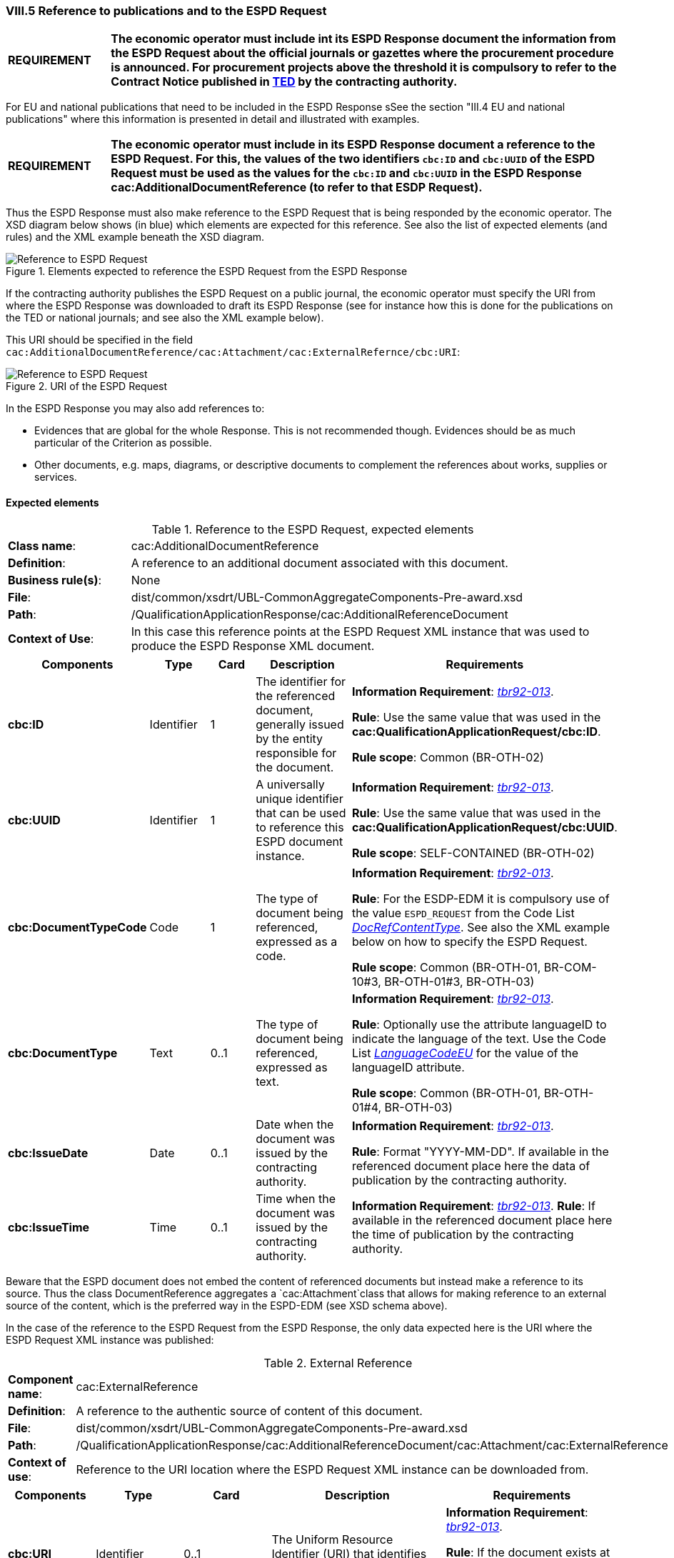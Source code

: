 
=== VIII.5 Reference to publications and to the ESPD Request

[cols="<1,<5"]
|===
|*REQUIREMENT*
|*The economic operator must include int its ESPD Response document the information from the ESPD Request about the official journals or gazettes where the procurement procedure is announced. For procurement projects above the threshold it is compulsory to refer to the Contract Notice published in http://ted.europa.eu/TED/misc/chooseLanguage.do[TED] by the contracting authority.*
|===

For EU and national publications that need to be included in the ESPD Response sSee the section "III.4 EU and national publications" where this information is presented in detail and illustrated with examples.

[cols="<1,<5"]
|===
|*REQUIREMENT*
|*The economic operator must include in its ESPD Response document a reference to the ESPD Request. For this, the values of the two identifiers `cbc:ID` and `cbc:UUID` of the ESPD Request must be used as the values for the `cbc:ID` and `cbc:UUID` in the ESPD Response cac:AdditionalDocumentReference (to refer to that ESDP Request).*
|===

Thus the ESPD Response must also make reference to the ESPD Request that is being responded by the economic operator. The XSD diagram below shows (in blue) which elements are expected for this reference. See also the list of expected elements (and rules) and the XML example beneath the XSD diagram.

.Elements expected to reference the ESPD Request from the ESPD Response
image::Reference_To_ESPDRequest.png[Reference to ESPD Request, alt="Reference to ESPD Request", align="center"]


If the contracting authority publishes the ESPD Request on a public journal, the economic operator must specify the URI from where the ESPD Response was downloaded to draft its ESPD Response (see for instance how this is done for the publications on the TED or national journals; and see also the XML example below).  

This URI should be specified in the field `cac:AdditionalDocumentReference/cac:Attachment/cac:ExternalRefernce/cbc:URI`:

.URI of the ESPD Request
image::Reference_To_ESPDRequest_URI.png[Reference to ESPD Request, alt="Reference to ESPD Request", align="center"]

In the ESPD Response you may also add references to:

* Evidences that are global for the whole Response. This is not recommended though. Evidences should be as much particular of the Criterion as possible.

* Other documents, e.g. maps, diagrams, or descriptive documents to complement the references about works, supplies or services.

==== Expected elements

.Reference to the ESPD Request, expected elements
[cols="<1,<4"]
|===
|*Class name*:| cac:AdditionalDocumentReference
|*Definition*:|A reference to an additional document associated with this document. 
|*Business rule(s)*:|None
|*File*:
|dist/common/xsdrt/UBL-CommonAggregateComponents-Pre-award.xsd
|*Path*:
|/QualificationApplicationResponse/cac:AdditionalReferenceDocument
|*Context of Use*: 
|In this case this reference points at the ESPD Request XML instance that was used to produce the ESPD Response XML document.
|===
[cols="<1,<1,<1,<2,<2"]
|===
|*Components*|*Type*|*Card*|*Description*|*Requirements*

|*cbc:ID*
|Identifier
|1
|The identifier for the referenced document, generally issued by the entity responsible for the document.
|*Information Requirement*: 
http://wiki.ds.unipi.gr/display/ESPDInt/BIS+41+-+ESPD+V2.1.0#BIS41-ESPDV2.1-tbr92-013[_tbr92-013_].

*Rule*: Use the same value that was used in the *cac:QualificationApplicationRequest/cbc:ID*. 

*Rule scope*: Common (BR-OTH-02)

|*cbc:UUID*
|Identifier
|1
|A universally unique identifier that can be used to reference this ESPD document instance.
|*Information Requirement*: 
http://wiki.ds.unipi.gr/display/ESPDInt/BIS+41+-+ESPD+V2.1.0#BIS41-ESPDV2.1-tbr92-013[_tbr92-013_].

*Rule*: Use the same value that was used in the *cac:QualificationApplicationRequest/cbc:UUID*.

*Rule scope*: SELF-CONTAINED (BR-OTH-02)

|*cbc:DocumentTypeCode*
|Code
|1
|The type of document being referenced, expressed as a code.
|*Information Requirement*: 
http://wiki.ds.unipi.gr/display/ESPDInt/BIS+41+-+ESPD+V2.1.0#BIS41-ESPDV2.1-tbr92-013[_tbr92-013_].

*Rule*: For the ESDP-EDM it is compulsory use of the value `ESPD_REQUEST` from the Code List link:https://github.com/ESPD/ESPD-EDM/tree/2.1.0/docs/src/main/asciidoc/dist/cl/ods/ESPD-CodeLists-V2.1.0.ods[_DocRefContentType_]. See also the XML example below on how to specify the ESPD Request.

*Rule scope*: Common (BR-OTH-01, BR-COM-10#3, BR-OTH-01#3, BR-OTH-03)

|*cbc:DocumentType*
|Text
|0..1
|The type of document being referenced, expressed as text.
|*Information Requirement*: 
http://wiki.ds.unipi.gr/display/ESPDInt/BIS+41+-+ESPD+V2.1.0#BIS41-ESPDV2.1-tbr92-013[_tbr92-013_].

*Rule*: Optionally use the attribute languageID to indicate the language of the text. Use the Code List link:https://github.com/ESPD/ESPD-EDM/tree/2.1.0/docs/src/main/asciidoc/dist/cl/ods/ESPD-CodeLists-V2.1.0.ods[_LanguageCodeEU_] for the value of the languageID attribute.

*Rule scope*: Common (BR-OTH-01, BR-OTH-01#4, BR-OTH-03)

|*cbc:IssueDate*
|Date
|0..1
|Date when the document was issued by the contracting authority.
|*Information Requirement*: 
http://wiki.ds.unipi.gr/display/ESPDInt/BIS+41+-+ESPD+V2.1.0#BIS41-ESPDV2.1-tbr92-013[_tbr92-013_].

*Rule*: Format "YYYY-MM-DD". If available in the referenced document place here the data of publication by the contracting authority.

|*cbc:IssueTime*
|Time
|0..1
|Time when the document was issued by the contracting authority.
|*Information Requirement*: 
http://wiki.ds.unipi.gr/display/ESPDInt/BIS+41+-+ESPD+V2.1.0#BIS41-ESPDV2.1-tbr070-002[_tbr92-013_].
*Rule*: If available in the referenced document place here the time of publication by the contracting authority.

|===

Beware that the ESPD document does not embed the content of referenced documents but instead make a reference to its source. Thus the class DocumentReference aggregates a `cac:Attachment`class that allows for making reference to an external source of the content, which is the preferred way in the ESPD-EDM (see XSD schema above).

In the case of the reference to the ESPD Request from the ESPD Response, the only data expected here is the URI where the ESPD Request XML instance was published:


.External Reference
[cols="<1,<4"]
|===
|*Component name*:| cac:ExternalReference
|*Definition*:|A reference to the authentic source of content of this document.
|*File*:|dist/common/xsdrt/UBL-CommonAggregateComponents-Pre-award.xsd
|*Path*:|/QualificationApplicationResponse/cac:AdditionalReferenceDocument/cac:Attachment/cac:ExternalReference
|*Context of use*:|Reference to the URI location where the ESPD Request XML instance can be downloaded from.
|===
[cols="<1,<1,<1,<2,<2"]
|===
|*Components*|*Type*|*Card*|*Description*|*Requirements*

|*cbc:URI*
|Identifier
|0..1
|The Uniform Resource Identifier (URI) that identifies where the document is located.
|*Information Requirement*: 
http://wiki.ds.unipi.gr/display/ESPDInt/BIS+41+-+ESPD+V2.1.0#BIS41-ESPDV2.1-tbr92-013[_tbr92-013_].

*Rule*: If the document exists at a remote location, then the value should be the URL pointing to the document.
|===






 